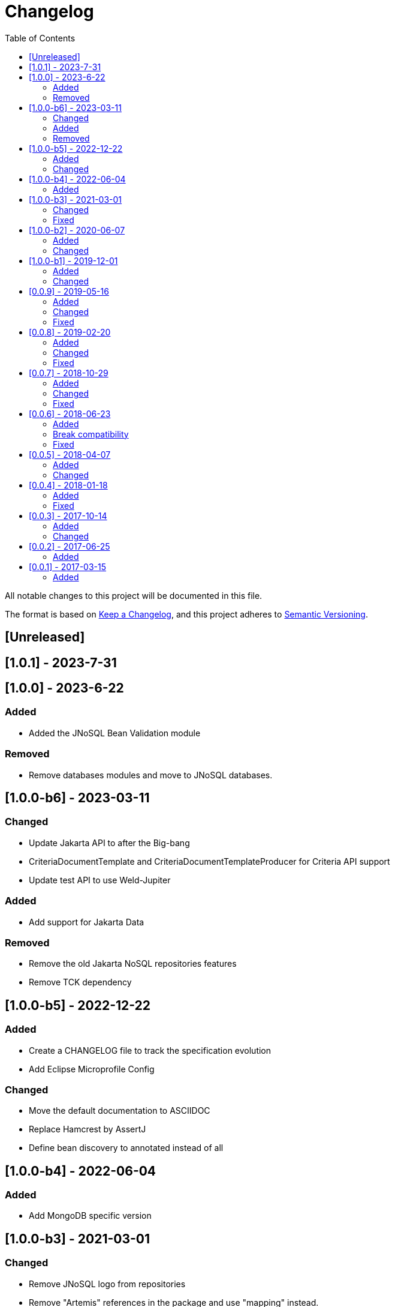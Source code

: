 = Changelog
:toc: auto

All notable changes to this project will be documented in this file.

The format is based on https://keepachangelog.com/en/1.0.0/[Keep a Changelog],
and this project adheres to https://semver.org/spec/v2.0.0.html[Semantic Versioning].

== [Unreleased]

== [1.0.1] - 2023-7-31

== [1.0.0] - 2023-6-22

=== Added

- Added the JNoSQL Bean Validation  module

=== Removed

- Remove databases modules and move to JNoSQL databases.

== [1.0.0-b6] - 2023-03-11

=== Changed

- Update Jakarta API to after the Big-bang
- CriteriaDocumentTemplate and CriteriaDocumentTemplateProducer for Criteria API support
- Update test API to use Weld-Jupiter

=== Added

- Add support for Jakarta Data

=== Removed

- Remove the old Jakarta NoSQL repositories features
- Remove TCK dependency

== [1.0.0-b5] - 2022-12-22

=== Added

- Create a CHANGELOG file to track the specification evolution
- Add Eclipse Microprofile Config

=== Changed

- Move the default documentation to ASCIIDOC
- Replace Hamcrest by AssertJ
- Define bean discovery to annotated instead of all

== [1.0.0-b4] - 2022-06-04

=== Added

- Add MongoDB specific version

== [1.0.0-b3] - 2021-03-01

=== Changed

- Remove JNoSQL logo from repositories
- Remove "Artemis" references in the package and use "mapping" instead.
- Remove "diana" references in the package name and use "communication" instead.
- Update Cassandra library to use DataStax OSS

=== Fixed

- Fixes HashMap issue in the mapping API

== [1.0.0-b2] - 2020-06-07

=== Added

- Creates TCK Mapping
- Creates TCK Communication
- Creates TCK Driver
- Defines Reactive API as an extension

=== Changed
- Update the MongoDB, Cassandra drivers
- Update Javadoc documentation
- Update Ref documentation
- Remove Async APIs
- Keep the compatibility with Java 11 and Java 8

== [1.0.0-b1] - 2019-12-01

=== Added
- Creates Integration with Eclipse MicroProfile Configuration

=== Changed
- Split the project into API/implementation
- Updates the API to use Jakarta NoSQL
- Moves the Jakarta NoSQL API to the right project

== [0.0.9] - 2019-05-16

=== Added
- Allows Repository with pagination
- Allows update query with column using JSON
- Allows insert query with column using JSON
- Allows update query with a document using JSON
- Allows insert query with a document using JSON
- Define alias configuration in the communication layer
- Allow cryptography in the settings

=== Changed
- Improves ConfigurationUnit annotation to inject Repository and RepositoryAsync
- Make Settings an immutable instance

=== Fixed
- Native ArangoDB driver uses the type metadata which might cause class cast exception

== [0.0.8] - 2019-02-20

=== Added
- Defines GraphFactory
- Creates GraphFactory implementations
- Support to DynamoDB

=== Changed
- Improve performance to access instance creation beyond reading and writing attributes
- Improve documentation in Class and Field metadata
- Join projects as one single repository
- Allows inject by Template and repositories classes from @ConfigurationUnit

=== Fixed
- Fixes repository default configuration
- Fixes test scope

== [0.0.7] - 2018-10-29

=== Added
- Adds support to CouchDB

=== Changed
- Updates OrientDB to version 3.0
- Improves query to Column
- Improves query to Document
- Improves Cassandra query with paging state
- Optimizes Query cache to avoid memory leak
- Improves performance of a query method

=== Fixed
- Fixes MongoDB driver
- Fixes NPE at Redis Configuration

== [0.0.6] - 2018-06-23

=== Added
- Adds support to ravenDB
- Adds support to syntax query with String in Column, Key-value, and document.
- Adds integration with gremlin as String in Mapper layer
- Adds support to syntax query in Repository and template class to Mapper
- Adds support to Repository Producer

=== Break compatibility
- Changes start to skip when need to jump elements in either Document or Column query
- Changes maxResult to limit to define the maximum of items that must return in a query in either Document or Column query

=== Fixed
- Fixes MongoDB limit and start a query
- Fixes MongoDB order query
- Avoid duplication injection on repository bean

== [0.0.5] - 2018-04-07

=== Added
- Adds support to findAll in Graph
- Adds support to yaml file

=== Changed
- Graph improves getSingleResult
- Graph improves getResultList
- Improves performance in Graph
    
== [0.0.4] - 2018-01-18

=== Added
- Modules at Artemis
- Add Cassandra query with named params
- Enables findAll from proxy
- Adds query with param to OrientDB
- Adds the findBy Id in ColumnTemplate and DocumentTemplate
- Adds the delete Id in ColumnTemplate and DocumentTemplate
- Adds Graph loop resource
- Adds Hazelcast extension

=== Fixed
- Fixes Embedded on Collection
- Fixes async issues at MongoDB

== [0.0.3] - 2017-10-14

=== Added
- Defines Qualifier on Artemis Extension Cassandra
- Defines Qualifier on Artemis Extension Couchbase
- Defines Qualifier on Artemis Extension Elasticsearch
- Adds Graph Extension

=== Changed
- Improves extension to Cassandra, Couchbase, Elasticsearch

== [0.0.2] - 2017-06-25

=== Added
- Adds an extension to Cassandra (to use specific behavior, beyond the API, such as CQL, consistency level and UDT).
- Adds an extension to Couchbase (to use specific behavior, beyond the API, such as N1QL).
- Adds an extension to Elasticsearch (to use specific behavior, beyond the API, such as Search engine).
- Adds an extension to OrientDB (to use specific behavior, beyond the API, such as live query and SQL).

== [0.0.1] - 2017-03-15

=== Added
- Cassandra with consistency level and UDT
- Elasticsearch extension
- Couchbase extension
- OrientDB extension with live query
